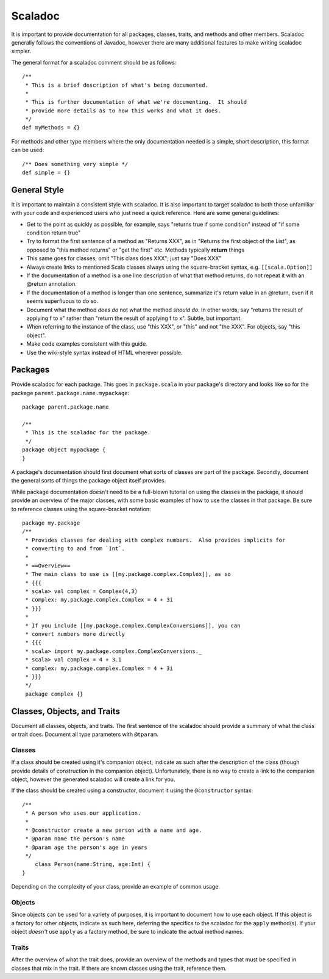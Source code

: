 Scaladoc
========

It is important to provide documentation for all packages, classes, traits, and methods and other members.  
Scaladoc generally follows the conventions of Javadoc, however there are many additional features to make
writing scaladoc simpler.

The general format for a scaladoc comment should be as follows::

    /**
     * This is a brief description of what's being documented.
     *
     * This is further documentation of what we're documenting.  It should
     * provide more details as to how this works and what it does.
     */
    def myMethods = {}

For methods and other type members where the only documentation needed is a simple, short description, 
this format can be used::

    /** Does something very simple */
    def simple = {}

General Style
-------------

It is important to maintain a consistent style with scaladoc.  It is also important to target scaladoc
to both those unfamiliar with your code and experienced users who just need a quick reference. Here
are some general guidelines:

* Get to the point as quickly as possible, for example, says "returns true if some condition" instead of "if some condition return true"
* Try to format the first sentence of a method as "Returns XXX", as in "Returns the first object of the List", as opposed to "this method returns" or "get the first" etc.  Methods typically **return** things
* This same goes for classes; omit "This class does XXX"; just say "Does XXX"
* Always create links to mentioned Scala classes always using the square-bracket syntax, e.g. ``[[scala.Option]]``
* If the documentation of a method is a one line description of what that method returns, do not repeat it with an @return annotation.
* If the documentation of a method is longer than one sentence, summarize it's return value in an @return, even if it seems superfluous to do so.
* Document what the method *does do* not what the method *should do*.  In other words, say "returns the result of applying f to x" rather than "return the result of applying f to x".  Subtle, but important.
* When referring to the instance of the class, use "this XXX", or "this" and not "the XXX".  For objects, say "this object".
* Make code examples consistent with this guide.
* Use the wiki-style syntax instead of HTML wherever possible.

Packages
--------

Provide scaladoc for each package.  This goes in ``package.scala`` in your package's directory and looks like so 
for the package ``parent.package.name.mypackage``::

    package parent.package.name

    /**
     * This is the scaladoc for the package.
     */
    package object mypackage {
    }

A package's documentation should first document what sorts of classes are part of the package.  Secondly, document
the general sorts of things the package object itself provides. 

While package documentation doesn't need to be a full-blown tutorial on using the classes in the package, it should
provide an overview of the major classes, with some basic examples of how to use the classes in that package.  Be
sure to reference classes using the square-bracket notation::

    package my.package
    /**
     * Provides classes for dealing with complex numbers.  Also provides implicits for
     * converting to and from `Int`.
     *
     * ==Overview==
     * The main class to use is [[my.package.complex.Complex]], as so
     * {{{
     * scala> val complex = Complex(4,3)
     * complex: my.package.complex.Complex = 4 + 3i
     * }}}
     *
     * If you include [[my.package.complex.ComplexConversions]], you can 
     * convert numbers more directly
     * {{{
     * scala> import my.package.complex.ComplexConversions._
     * scala> val complex = 4 + 3.i
     * complex: my.package.complex.Complex = 4 + 3i
     * }}}
     */
     package complex {}

Classes, Objects, and Traits
----------------------------

Document all classes, objects, and traits.  The first sentence of the scaladoc should provide a summary of what
the class or trait does.  Document all type parameters with ``@tparam``.


Classes
~~~~~~~

If a class should be created using it's companion object, indicate as such after the description of the class 
(though provide details of construction in the companion object).  Unfortunately, there is no way to create
a link to the companion object, however the generated scaladoc will create a link for you.

If the class should be created using a constructor, document it using the ``@constructor`` syntax::

    /**
     * A person who uses our application.
     *
     * @constructor create a new person with a name and age.
     * @param name the person's name
     * @param age the person's age in years
     */
	class Person(name:String, age:Int) {
    }

Depending on the complexity of your class, provide an example of common usage.  

Objects
~~~~~~~

Since objects can be used for a variety of purposes, it is important to document how to use each object.
If this object is a factory for other objects, indicate as such here, deferring the specifics to
the scaladoc for the ``apply`` method(s).  If your object *doesn't* use ``apply`` as a factory
method, be sure to indicate the actual method names.

Traits
~~~~~~

After the overview of what the trait does, provide an overview of the methods and types that must be
specified in classes that mix in the trait.  If there are known classes using the trait, reference them.

